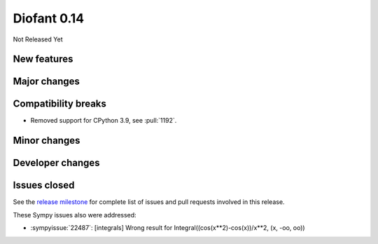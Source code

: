 ============
Diofant 0.14
============

Not Released Yet

New features
============

Major changes
=============

Compatibility breaks
====================

* Removed support for CPython 3.9, see :pull:`1192`.

Minor changes
=============

Developer changes
=================

Issues closed
=============

See the `release milestone <https://github.com/diofant/diofant/milestone/8?closed=1>`_
for complete list of issues and pull requests involved in this release.

These Sympy issues also were addressed:

* :sympyissue:`22487`: [integrals] Wrong result for Integral((cos(x**2)-cos(x))/x**2, (x, -oo, oo))
